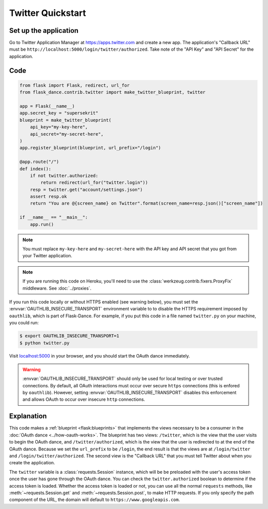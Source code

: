 Twitter Quickstart
==================

Set up the application
----------------------
Go to Twitter Application Manager at https://apps.twitter.com and create a
new app. The application's "Callback URL" must be
``http://localhost:5000/login/twitter/authorized``.
Take note of the "API Key" and "API Secret" for the application.


Code
----
.. code-block:: python

    from flask import Flask, redirect, url_for
    from flask_dance.contrib.twitter import make_twitter_blueprint, twitter

    app = Flask(__name__)
    app.secret_key = "supersekrit"
    blueprint = make_twitter_blueprint(
        api_key="my-key-here",
        api_secret="my-secret-here",
    )
    app.register_blueprint(blueprint, url_prefix="/login")

    @app.route("/")
    def index():
        if not twitter.authorized:
            return redirect(url_for("twitter.login"))
        resp = twitter.get("account/settings.json")
        assert resp.ok
        return "You are @{screen_name} on Twitter".format(screen_name=resp.json()["screen_name"])

    if __name__ == "__main__":
        app.run()

.. note::
    You must replace ``my-key-here`` and ``my-secret-here`` with the API key
    and API secret that you got from your Twitter application.

.. note::
    If you are running this code on Heroku, you'll need to use the
    :class:`werkzeug.contrib.fixers.ProxyFix` middleware. See :doc:`../proxies`.

If you run this code locally or without HTTPS enabled (see warning below), you
must set the :envvar:`OAUTHLIB_INSECURE_TRANSPORT` environment variable to
to disable the HTTPS requirement imposed by ``oauthlib``, which is part of Flask-Dance. For example, if
you put this code in a file named ``twitter.py`` on your machine, you could
run:

.. code-block:: bash

    $ export OAUTHLIB_INSECURE_TRANSPORT=1
    $ python twitter.py

Visit `localhost:5000`_ in your browser, and you should start the OAuth dance
immediately.

.. _localhost:5000: http://localhost:5000/

.. warning::
    :envvar:`OAUTHLIB_INSECURE_TRANSPORT` should only be used for local testing
    or over trusted connections. By default, all OAuth interactions must occur
    over secure ``https`` connections (this is enfored by ``oauthlib``). However,
    setting :envvar:`OAUTHLIB_INSECURE_TRANSPORT` disables this enforcement and
    allows OAuth to occur over insecure ``http`` connections.

Explanation
-----------
This code makes a :ref:`blueprint <flask:blueprints>` that implements the views
necessary to be a consumer in the :doc:`OAuth dance <../how-oauth-works>`. The
blueprint has two views: ``/twitter``, which is the view that the user visits
to begin the OAuth dance, and ``/twitter/authorized``, which is the view that
the user is redirected to at the end of the OAuth dance. Because we set the
``url_prefix`` to be ``/login``, the end result is that the views are at
``/login/twitter`` and ``/login/twitter/authorized``. The second view is the
"Callback URL" that you must tell Twitter about when you create
the application.

The ``twitter`` variable is a :class:`requests.Session` instance, which will be
be preloaded with the user's access token once the user has gone through the
OAuth dance. You can check the ``twitter.authorized`` boolean to determine if
the access token is loaded. Whether the access token is loaded or not,
you can use all the normal ``requests`` methods, like
:meth:`~requests.Session.get` and :meth:`~requests.Session.post`,
to make HTTP requests. If you only specify the path component of the URL,
the domain will default to ``https://www.googleapis.com``.
